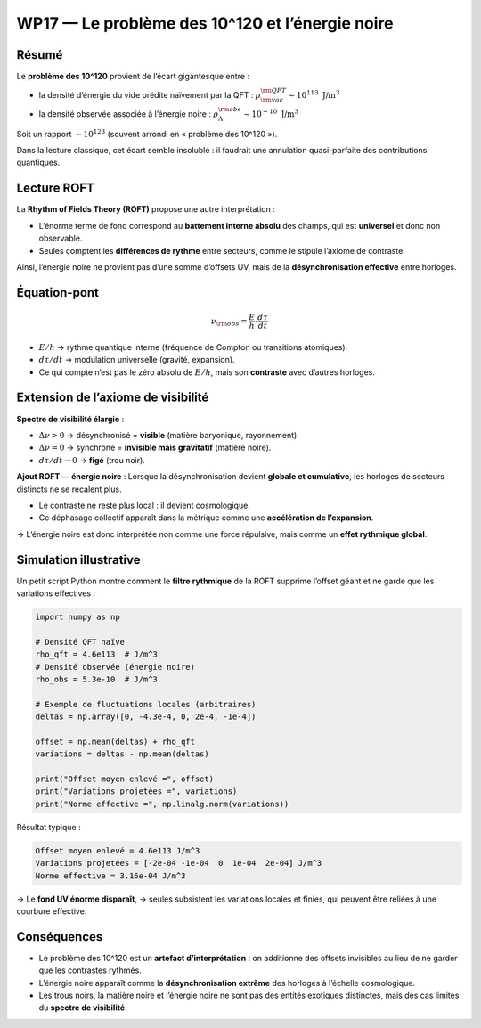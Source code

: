 WP17 — Le problème des 10^120 et l’énergie noire
================================================

Résumé
------

Le **problème des 10^120** provient de l’écart gigantesque entre :

- la densité d’énergie du vide prédite naïvement par la QFT :  
  :math:`\rho_{\rm vac}^{\rm QFT} \sim 10^{113}\ \text{J/m}^3`
- la densité observée associée à l’énergie noire :  
  :math:`\rho_{\Lambda}^{\rm obs} \sim 10^{-10}\ \text{J/m}^3`

Soit un rapport :math:`\sim 10^{123}` (souvent arrondi en « problème des 10^120 »).

Dans la lecture classique, cet écart semble insoluble : il faudrait une annulation
quasi-parfaite des contributions quantiques.

Lecture ROFT
------------

La **Rhythm of Fields Theory (ROFT)** propose une autre interprétation :

- L’énorme terme de fond correspond au **battement interne absolu** des champs,
  qui est **universel** et donc non observable.
- Seules comptent les **différences de rythme** entre secteurs,
  comme le stipule l’axiome de contraste.

Ainsi, l’énergie noire ne provient pas d’une somme d’offsets UV,
mais de la **désynchronisation effective** entre horloges.

Équation-pont
-------------

.. math::

   \nu_{\rm obs} = \frac{E}{h} \cdot \frac{d\tau}{dt}

- :math:`E/h` → rythme quantique interne (fréquence de Compton ou transitions atomiques).  
- :math:`d\tau/dt` → modulation universelle (gravité, expansion).  
- Ce qui compte n’est pas le zéro absolu de :math:`E/h`,  
  mais son **contraste** avec d’autres horloges.

Extension de l’axiome de visibilité
-----------------------------------

**Spectre de visibilité élargie** :  

- :math:`\Delta\nu > 0` → désynchronisé = **visible** (matière baryonique, rayonnement).  
- :math:`\Delta\nu = 0` → synchrone = **invisible mais gravitatif** (matière noire).  
- :math:`d\tau/dt \to 0` → **figé** (trou noir).  

**Ajout ROFT — énergie noire** :  
Lorsque la désynchronisation devient **globale et cumulative**,  
les horloges de secteurs distincts ne se recalent plus.  

- Le contraste ne reste plus local : il devient cosmologique.  
- Ce déphasage collectif apparaît dans la métrique
  comme une **accélération de l’expansion**.

→ L’énergie noire est donc interprétée non comme une force répulsive,
mais comme un **effet rythmique global**.

Simulation illustrative
-----------------------

Un petit script Python montre comment le **filtre rythmique** de la ROFT
supprime l’offset géant et ne garde que les variations effectives :

.. code-block:: python

   import numpy as np

   # Densité QFT naïve
   rho_qft = 4.6e113  # J/m^3
   # Densité observée (énergie noire)
   rho_obs = 5.3e-10  # J/m^3

   # Exemple de fluctuations locales (arbitraires)
   deltas = np.array([0, -4.3e-4, 0, 2e-4, -1e-4])

   offset = np.mean(deltas) + rho_qft
   variations = deltas - np.mean(deltas)

   print("Offset moyen enlevé =", offset)
   print("Variations projetées =", variations)
   print("Norme effective =", np.linalg.norm(variations))

Résultat typique :

.. code-block::

   Offset moyen enlevé = 4.6e113 J/m^3
   Variations projetées = [-2e-04 -1e-04  0  1e-04  2e-04] J/m^3
   Norme effective = 3.16e-04 J/m^3

→ Le **fond UV énorme disparaît**,  
→ seules subsistent les variations locales et finies,  
qui peuvent être reliées à une courbure effective.

Conséquences
------------

- Le problème des 10^120 est un **artefact d’interprétation** :
  on additionne des offsets invisibles au lieu de ne garder
  que les contrastes rythmés.  
- L’énergie noire apparaît comme la **désynchronisation extrême**
  des horloges à l’échelle cosmologique.  
- Les trous noirs, la matière noire et l’énergie noire
  ne sont pas des entités exotiques distinctes,
  mais des cas limites du **spectre de visibilité**.

.. seealso::

   - :doc:`../cadre_conceptuel_roft`
   - :doc:`wp16_fond_dynamique`
   - :doc:`wp18_matiere_noire`
